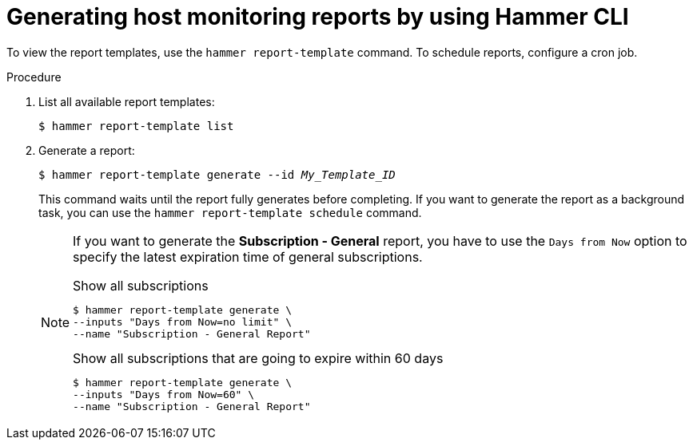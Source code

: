 :_mod-docs-content-type: PROCEDURE

[id="generating-host-monitoring-reports-by-using-cli"]
= Generating host monitoring reports by using Hammer CLI

To view the report templates, use the `hammer report-template` command.
To schedule reports, configure a cron job.

.Procedure
. List all available report templates:
+
[options="nowrap", subs="+quotes,verbatim,attributes"]
----
$ hammer report-template list
----
. Generate a report:
+
[options="nowrap", subs="+quotes,verbatim,attributes"]
----
$ hammer report-template generate --id _My_Template_ID_
----
+
This command waits until the report fully generates before completing.
If you want to generate the report as a background task, you can use the `hammer report-template schedule` command.
+
[NOTE]
====
If you want to generate the *Subscription - General* report, you have to use the `Days from Now` option to specify the latest expiration time of general subscriptions.

.Show all subscriptions
[options="nowrap", subs="+quotes,attributes,verbatim"]
----
$ hammer report-template generate \
--inputs "Days from Now=no limit" \
--name "Subscription - General Report"
----

.Show all subscriptions that are going to expire within 60 days
[options="nowrap", subs="+quotes,attributes,verbatim"]
----
$ hammer report-template generate \
--inputs "Days from Now=60" \
--name "Subscription - General Report"
----
====
